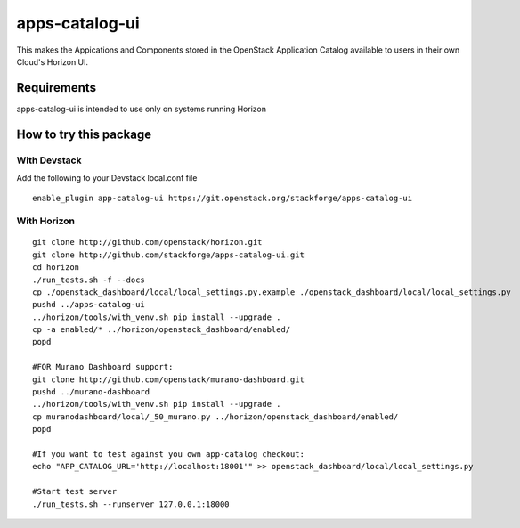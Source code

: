 ===============
apps-catalog-ui
===============

This makes the Appications and Components stored in the OpenStack Application
Catalog available to users in their own Cloud's Horizon UI.


Requirements
============

apps-catalog-ui is intended to use only on systems running Horizon


How to try this package
=======================

With Devstack
-------------
Add the following to your Devstack local.conf file

::

  enable_plugin app-catalog-ui https://git.openstack.org/stackforge/apps-catalog-ui

With Horizon
------------

::

  git clone http://github.com/openstack/horizon.git
  git clone http://github.com/stackforge/apps-catalog-ui.git
  cd horizon
  ./run_tests.sh -f --docs
  cp ./openstack_dashboard/local/local_settings.py.example ./openstack_dashboard/local/local_settings.py
  pushd ../apps-catalog-ui
  ../horizon/tools/with_venv.sh pip install --upgrade .
  cp -a enabled/* ../horizon/openstack_dashboard/enabled/
  popd

  #FOR Murano Dashboard support:
  git clone http://github.com/openstack/murano-dashboard.git
  pushd ../murano-dashboard
  ../horizon/tools/with_venv.sh pip install --upgrade .
  cp muranodashboard/local/_50_murano.py ../horizon/openstack_dashboard/enabled/
  popd

  #If you want to test against you own app-catalog checkout:
  echo "APP_CATALOG_URL='http://localhost:18001'" >> openstack_dashboard/local/local_settings.py

  #Start test server
  ./run_tests.sh --runserver 127.0.0.1:18000
